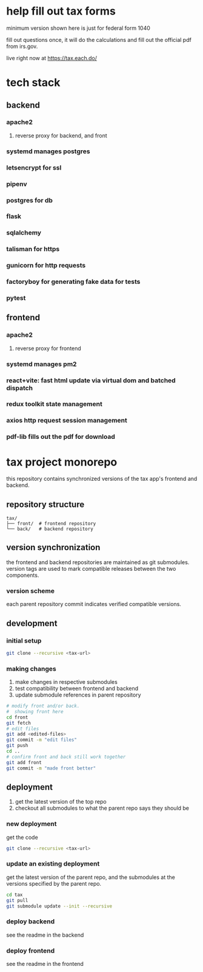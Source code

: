 * help fill out tax forms
  minimum version shown here is just for federal form 1040

  fill out questions once, it will do the calculations and fill out
  the official pdf from irs.gov.

  live right now at https://tax.each.do/

* tech stack
** backend
*** apache2
**** reverse proxy for backend, and front
*** systemd manages postgres
*** letsencrypt for ssl
*** pipenv
*** postgres for db
*** flask
*** sqlalchemy
*** talisman for https
*** gunicorn for http requests
*** factoryboy for generating fake data for tests
*** pytest
** frontend
*** apache2
**** reverse proxy for frontend
*** systemd manages pm2
*** react+vite: fast html update via virtual dom and batched dispatch
*** redux toolkit state management
*** axios http request session management
*** pdf-lib fills out the pdf for download

* tax project monorepo

this repository contains synchronized versions of the tax app's
frontend and backend.

** repository structure

#+begin_example
  tax/
  ├── front/  # frontend repository
  └── back/   # backend repository
#+end_example

** version synchronization

the frontend and backend repositories are maintained as git
submodules. version tags are used to mark compatible releases between
the two components.

*** version scheme

each parent repository commit indicates verified compatible versions.

** development

*** initial setup

#+begin_src bash
  git clone --recursive <tax-url>
#+end_src

*** making changes

1. make changes in respective submodules
2. test compatibility between frontend and backend
3. update submodule references in parent repository

#+begin_src bash
  # modify front and/or back.
  #  showing front here
  cd front
  git fetch
  # edit files
  git add <edited-files>
  git commit -m "edit files"
  git push
  cd ..
  # confirm front and back still work together
  git add front
  git commit -m "made front better"
#+end_src

** deployment

1. get the latest version of the top repo
2. checkout all submodules to what the parent repo says they should be

*** new deployment

get the code

#+begin_src bash
  git clone --recursive <tax-url>
#+end_src

*** update an existing deployment

get the latest version of the parent repo, and the submodules at the
versions specified by the parent repo.

#+begin_src bash
  cd tax
  git pull
  git submodule update --init --recursive
#+end_src

*** deploy backend

see the readme in the backend

*** deploy frontend

see the readme in the frontend
